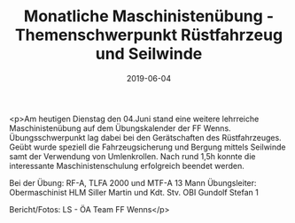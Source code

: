 #+TITLE: Monatliche Maschinistenübung - Themenschwerpunkt Rüstfahrzeug und Seilwinde
#+DATE: 2019-06-04
#+FACEBOOK_URL: https://facebook.com/ffwenns/posts/2791329784275462

<p>Am heutigen Dienstag den 04.Juni stand eine weitere lehrreiche Maschinistenübung auf dem Übungskalender der FF Wenns. Übungsschwerpunkt lag dabei bei den Gerätschaften des Rüstfahrzeuges. Geübt wurde speziell die Fahrzeugsicherung und Bergung mittels Seilwinde samt der Verwendung von Umlenkrollen. Nach rund 1,5h konnte die interessante Maschinistenschulung erfolgreich beendet werden.

Bei der Übung:
RF-A, TLFA 2000 und MTF-A
13 Mann 
Übungsleiter: Obermaschinist HLM Siller Martin und Kdt. Stv. OBI Gundolf Stefan 1

Bericht/Fotos: LS - ÖA Team FF Wenns</p>
